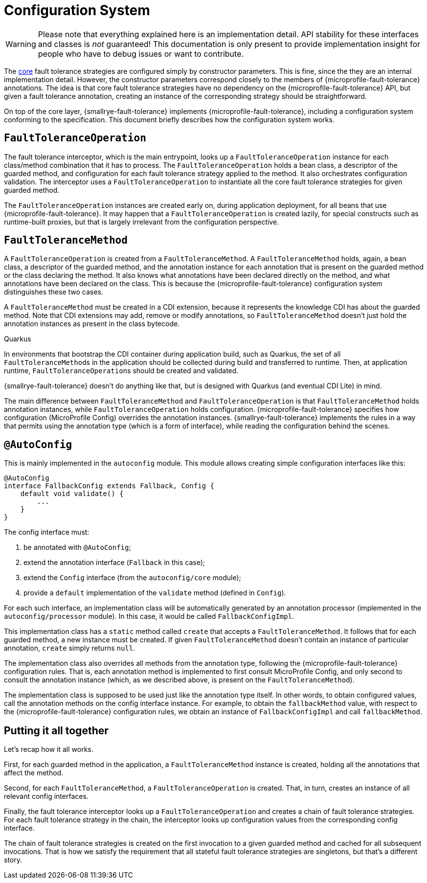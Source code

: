 = Configuration System

WARNING: Please note that everything explained here is an implementation detail.
API stability for these interfaces and classes is _not_ guaranteed!
This documentation is only present to provide implementation insight for people who have to debug issues or want to contribute.

The link:core.adoc[core] fault tolerance strategies are configured simply by constructor parameters.
This is fine, since the they are an internal implementation detail.
However, the constructor parameters correspond closely to the members of {microprofile-fault-tolerance} annotations.
The idea is that core fault tolerance strategies have no dependency on the {microprofile-fault-tolerance} API, but given a fault tolerance annotation, creating an instance of the corresponding strategy should be straightforward.

On top of the core layer, {smallrye-fault-tolerance} implements {microprofile-fault-tolerance}, including a configuration system conforming to the specification.
This document briefly describes how the configuration system works.

== `FaultToleranceOperation`

The fault tolerance interceptor, which is the main entrypoint, looks up a `FaultToleranceOperation` instance for each class/method combination that it has to process.
The `FaultToleranceOperation` holds a bean class, a descriptor of the guarded method, and configuration for each fault tolerance strategy applied to the method.
It also orchestrates configuration validation.
The interceptor uses a `FaultToleranceOperation` to instantiate all the core fault tolerance strategies for given guarded method.

The `FaultToleranceOperation` instances are created early on, during application deployment, for all beans that use {microprofile-fault-tolerance}.
It may happen that a `FaultToleranceOperation` is created lazily, for special constructs such as runtime-built proxies, but that is largely irrelevant from the configuration perspective.

== `FaultToleranceMethod`

A `FaultToleranceOperation` is created from a `FaultToleranceMethod`.
A `FaultToleranceMethod` holds, again, a bean class, a descriptor of the guarded method, and the annotation instance for each annotation that is present on the guarded method or the class declaring the method.
It also knows what annotations have been declared directly on the method, and what annotations have been declared on the class.
This is because the {microprofile-fault-tolerance} configuration system distinguishes these two cases.

A `FaultToleranceMethod` must be created in a CDI extension, because it represents the knowledge CDI has about the guarded method.
Note that CDI extensions may add, remove or modify annotations, so `FaultToleranceMethod` doesn't just hold the annotation instances as present in the class bytecode.

.Quarkus
****
In environments that bootstrap the CDI container during application build, such as Quarkus, the set of all ``FaultToleranceMethod``s in the application should be collected during build and transferred to runtime.
Then, at application runtime, ``FaultToleranceOperation``s should be created and validated.

{smallrye-fault-tolerance} doesn't do anything like that, but is designed with Quarkus (and eventual CDI Lite) in mind.
****

The main difference between `FaultToleranceMethod` and `FaultToleranceOperation` is that `FaultToleranceMethod` holds annotation instances, while `FaultToleranceOperation` holds configuration.
{microprofile-fault-tolerance} specifies how configuration (MicroProfile Config) overrides the annotation instances.
{smallrye-fault-tolerance} implements the rules in a way that permits using the annotation type (which is a form of interface), while reading the configuration behind the scenes.

== `@AutoConfig`

This is mainly implemented in the `autoconfig` module.
This module allows creating simple configuration interfaces like this:

[source,java]
----
@AutoConfig
interface FallbackConfig extends Fallback, Config {
    default void validate() {
        ...
    }
}
----

The config interface must:

. be annotated with `@AutoConfig`;
. extend the annotation interface (`Fallback` in this case);
. extend the `Config` interface (from the `autoconfig/core` module);
. provide a `default` implementation of the `validate` method (defined in `Config`).

For each such interface, an implementation class will be automatically generated by an annotation processor (implemented in the `autoconfig/processor` module).
In this case, it would be called `FallbackConfigImpl`.

This implementation class has a `static` method called `create` that accepts a `FaultToleranceMethod`.
It follows that for each guarded method, a new instance must be created.
If given `FaultToleranceMethod` doesn't contain an instance of particular annotation, `create` simply returns `null`.

The implementation class also overrides all methods from the annotation type, following the {microprofile-fault-tolerance} configuration rules.
That is, each annotation method is implemented to first consult MicroProfile Config, and only second to consult the annotation instance (which, as we described above, is present on the `FaultToleranceMethod`).

The implementation class is supposed to be used just like the annotation type itself.
In other words, to obtain configured values, call the annotation methods on the config interface instance.
For example, to obtain the `fallbackMethod` value, with respect to the {microprofile-fault-tolerance} configuration rules, we obtain an instance of `FallbackConfigImpl` and call `fallbackMethod`.

== Putting it all together

Let's recap how it all works.

First, for each guarded method in the application, a `FaultToleranceMethod` instance is created, holding all the annotations that affect the method.

Second, for each `FaultToleranceMethod`, a `FaultToleranceOperation` is created.
That, in turn, creates an instance of all relevant config interfaces.

Finally, the fault tolerance interceptor looks up a `FaultToleranceOperation` and creates a chain of fault tolerance strategies.
For each fault tolerance strategy in the chain, the interceptor looks up configuration values from the corresponding config interface.

The chain of fault tolerance strategies is created on the first invocation to a given guarded method and cached for all subsequent invocations.
That is how we satisfy the requirement that all stateful fault tolerance strategies are singletons, but that's a different story.
